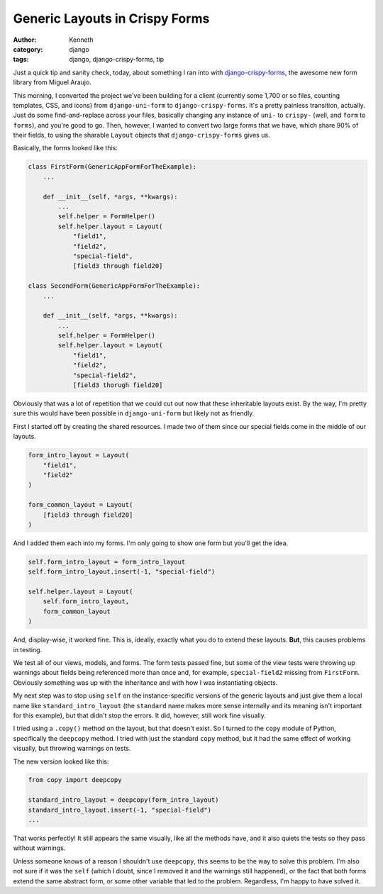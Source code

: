 ===============================
Generic Layouts in Crispy Forms
===============================

:author: Kenneth
:category: django
:tags: django, django-crispy-forms, tip

Just a quick tip and sanity check, today, about something I ran into with django-crispy-forms_, the awesome new form library from Miguel Araujo.

This morning, I converted the project we've been building for a client (currently some 1,700 or so files, counting templates, CSS, and icons) from ``django-uni-form`` to ``django-crispy-forms``. It's a pretty painless 
transition, actually. Just do some find-and-replace across your files, basically changing any instance of ``uni-`` to ``crispy-`` (well, and ``form`` to ``forms``), and you're good to go. Then, however, I wanted to 
convert two large forms that we have, which share 90% of their fields, to using the sharable ``Layout`` objects that ``django-crispy-forms`` gives us.

Basically, the forms looked like this:

.. code-block:: django

    class FirstForm(GenericAppFormForTheExample):
        ...

        def __init__(self, *args, **kwargs):
            ...
            self.helper = FormHelper()
            self.helper.layout = Layout(
                "field1",
                "field2",
                "special-field",
                [field3 through field20]

    class SecondForm(GenericAppFormForTheExample):
        ...

        def __init__(self, *args, **kwargs):
            ...
            self.helper = FormHelper()
            self.helper.layout = Layout(
                "field1",
                "field2",
                "special-field2",
                [field3 thorugh field20]

Obviously that was a lot of repetition that we could cut out now that these inheritable layouts exist. By the way, I'm pretty sure this would have been possible in ``django-uni-form`` but likely not as friendly.

First I started off by creating the shared resources. I made two of them since our special fields come in the middle of our layouts.

.. code-block:: python

    form_intro_layout = Layout(
        "field1",
        "field2"
    )

    form_common_layout = Layout(
        [field3 through field20]
    )

And I added them each into my forms. I'm only going to show one form but you'll get the idea.

.. code-block:: django

    self.form_intro_layout = form_intro_layout
    self.form_intro_layout.insert(-1, "special-field")

    self.helper.layout = Layout(
        self.form_intro_layout,
        form_common_layout
    )

And, display-wise, it worked fine. This is, ideally, exactly what you do to extend these layouts. **But**, this causes problems in testing.

We test all of our views, models, and forms. The form tests passed fine, but some of the view tests were throwing up warnings about fields being referenced more than once and, for example, ``special-field2`` missing 
from ``FirstForm``. Obviously something was up with the inheritance and with how I was instantiating objects.

My next step was to stop using ``self`` on the instance-specific versions of the generic layouts and just give them a local name like ``standard_intro_layout`` (the ``standard`` name makes more sense internally and its 
meaning isn't important for this example), but that didn't stop the errors. It did, however, still work fine visually.

I tried using a ``.copy()`` method on the layout, but that doesn't exist. So I turned to the ``copy`` module of Python, specifically the ``deepcopy`` method. I tried with just the standard ``copy`` method, but it had 
the same effect of working visually, but throwing warnings on tests.

The new version looked like this:

.. code-block:: django

    from copy import deepcopy

    standard_intro_layout = deepcopy(form_intro_layout)
    standard_intro_layout.insert(-1, "special-field")
    ...

That works perfectly! It still appears the same visually, like all the methods have, and it also quiets the tests so they pass without warnings.

Unless someone knows of a reason I shouldn't use ``deepcopy``, this seems to be the way to solve this problem. I'm also not sure if it was the ``self`` (which I doubt, since I removed it and the warnings still 
happened), or the fact that both forms extend the same abstract form, or some other variable that led to the problem. Regardless, I'm happy to have solved it.

.. _django-crispy-forms: https://github.com/maraujop/django-crispy-forms
